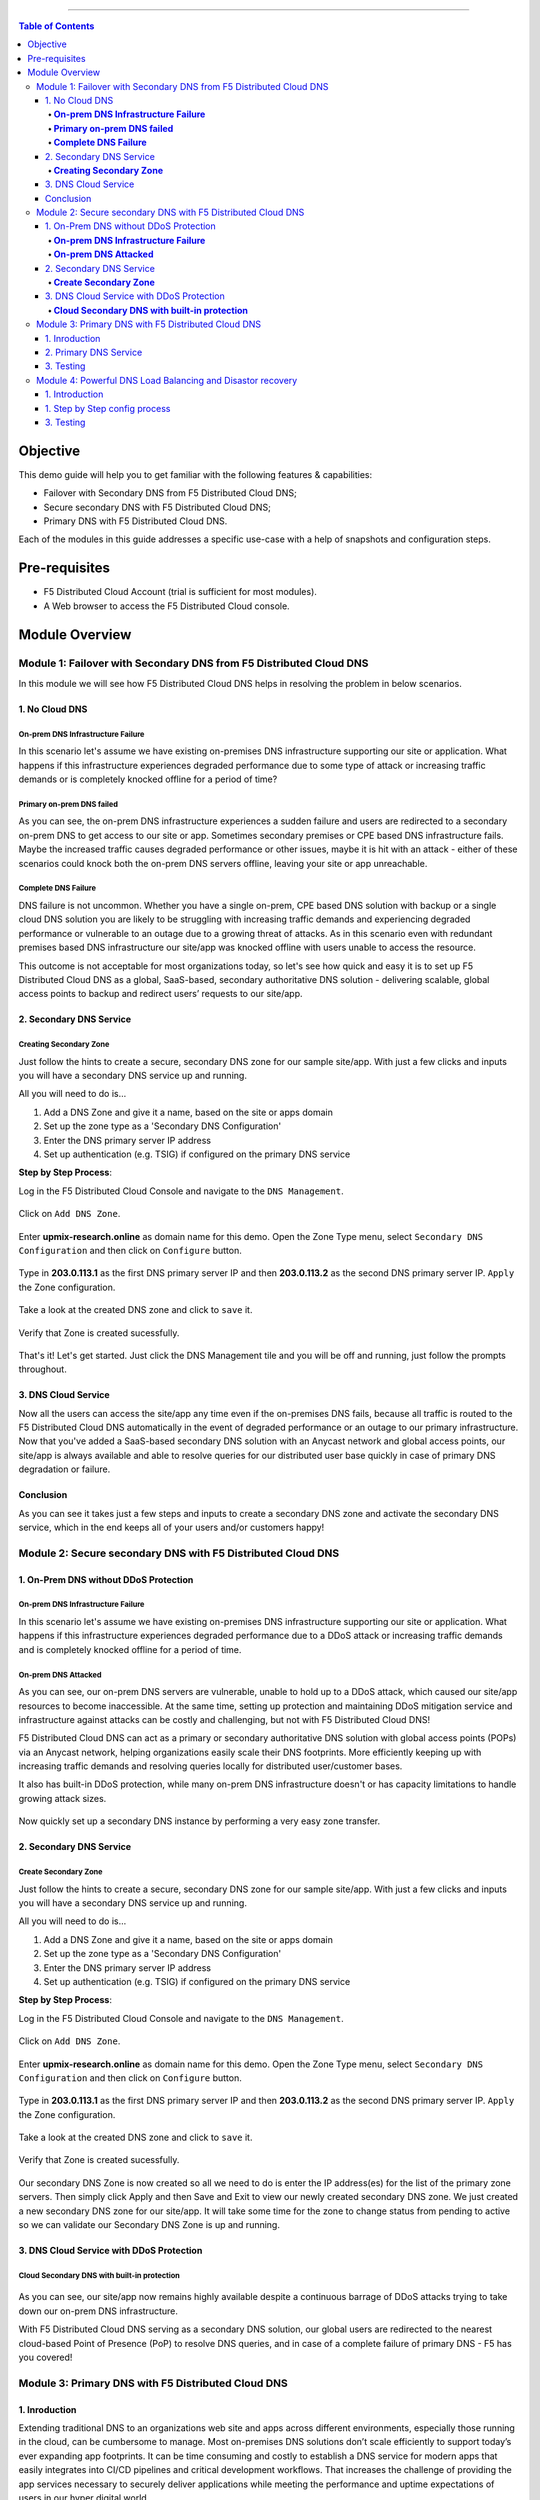 ==================================================

.. contents:: Table of Contents

Objective
####################
This demo guide will help you to get familiar with the following features & capabilities: 

- Failover with Secondary DNS from F5 Distributed Cloud DNS;
- Secure secondary DNS with F5 Distributed Cloud DNS;
- Primary DNS with F5 Distributed Cloud DNS.

Each of the modules in this guide addresses a specific use-case with a help of snapshots and configuration steps.

Pre-requisites
#################

- F5 Distributed Cloud Account (trial is sufficient for most modules).
- A Web browser to access the F5 Distributed Cloud console.

Module Overview
################

Module 1: Failover with Secondary DNS from F5 Distributed Cloud DNS
*******************************************************************
In this module we will see how F5 Distributed Cloud DNS helps in resolving the problem in below scenarios.

1. No Cloud DNS
===============

**On-prem DNS Infrastructure Failure**
--------------------------------------
In this scenario let's assume we have existing on-premises DNS infrastructure supporting our site or application. What happens if this infrastructure experiences degraded performance due to some type of attack or increasing traffic demands or is completely knocked offline for a period of time?

.. figure:: Assets/f5xcdns-snap.png

**Primary on-prem DNS failed**
------------------------------
As you can see, the on-prem DNS infrastructure experiences a sudden failure and users are redirected to a secondary on-prem DNS to get access to our site or app. Sometimes secondary premises or CPE based DNS infrastructure fails. Maybe the increased traffic causes degraded performance or other issues, maybe it is hit with an attack - either of these scenarios could knock both the on-prem DNS servers offline, leaving your site or app unreachable.

.. figure:: Assets/image2.png

**Complete DNS Failure**
------------------------
DNS failure is not uncommon. Whether you have a single on-prem, CPE based DNS solution with backup or a single cloud DNS solution you are likely to be struggling with increasing traffic demands and experiencing degraded performance or vulnerable to an outage due to a growing threat of attacks. As in this scenario even with redundant premises based DNS infrastructure our site/app was knocked offline with users unable to access the resource.

This outcome is not acceptable for most organizations today, so let's see how quick and easy it is to set up F5 Distributed Cloud DNS as a global, SaaS-based, secondary authoritative DNS solution - delivering scalable, global access points to backup and redirect users’ requests to our site/app.

.. figure:: Assets/image3.png

2. Secondary DNS Service
========================

**Creating Secondary Zone**
---------------------------
Just follow the hints to create a secure, secondary DNS zone for our sample site/app. With just a few clicks and inputs you will have a secondary DNS service up and running.

All you will need to do is...

1) Add a DNS Zone and give it a name, based on the site or apps domain
2) Set up the zone type as a 'Secondary DNS Configuration'
3) Enter the DNS primary server IP address
4) Set up authentication (e.g. TSIG) if configured on the primary DNS service

**Step by Step Process**:  

Log in the F5 Distributed Cloud Console and navigate to the ``DNS Management``.

.. figure:: Assets/image4.png

Click on ``Add DNS Zone``.

.. figure:: Assets/image5.png

Enter **upmix-research.online** as domain name for this demo. Open the Zone Type menu, select ``Secondary DNS Configuration`` and then click on ``Configure`` button.

.. figure:: Assets/image6.png

Type in **203.0.113.1** as the first DNS primary server IP and then **203.0.113.2** as the second DNS primary server IP. ``Apply`` the Zone configuration.

.. figure:: Assets/image7.png

Take a look at the created DNS zone and click to ``save`` it.

.. figure:: Assets/image8.png

Verify that Zone is created sucessfully.

.. figure:: Assets/image9.png

That's it! Let's get started. Just click the DNS Management tile and you will be off and running, just follow the prompts throughout.

3. DNS Cloud Service
====================
Now all the users can access the site/app any time even if the on-premises DNS fails, because all traffic is routed to the F5 Distributed Cloud DNS automatically in the event of degraded performance or an outage to our primary infrastructure. Now that you've added a SaaS-based secondary DNS solution with an Anycast network and global access points, our site/app is always available and able to resolve queries for our distributed user base quickly in case of primary DNS degradation or failure.

.. figure:: Assets/image10.png

Conclusion
==========
As you can see it takes just a few steps and inputs to create a secondary DNS zone and activate the secondary DNS service, which in the end keeps all of your users and/or customers happy!

Module 2: Secure secondary DNS with F5 Distributed Cloud DNS
************************************************************

1. On-Prem DNS without DDoS Protection
======================================

**On-prem DNS Infrastructure Failure**
--------------------------------------
In this scenario let's assume we have existing on-premises DNS infrastructure supporting our site or application. What happens if this infrastructure experiences degraded performance due to a DDoS attack or increasing traffic demands and is completely knocked offline for a period of time.

.. figure:: Assets/ssdns1.png

**On-prem DNS Attacked**
------------------------

As you can see, our on-prem DNS servers are vulnerable, unable to hold up to a DDoS attack, which caused our site/app resources to become inaccessible. At the same time, setting up protection and maintaining DDoS mitigation service and infrastructure against attacks can be costly and challenging, but not with F5 Distributed Cloud DNS!

F5 Distributed Cloud DNS can act as a primary or secondary authoritative DNS solution with global access points (POPs) via an Anycast network, helping organizations easily scale their DNS footprints. More efficiently keeping up with increasing traffic demands and resolving queries locally for distributed user/customer bases.

It also has built-in DDoS protection, while many on-prem DNS infrastructure doesn't or has capacity limitations to handle growing attack sizes.

.. figure:: Assets/ssdns2.png

Now quickly set up a secondary DNS instance by performing a very easy zone transfer.

2. Secondary DNS Service
========================

**Create Secondary Zone**
-------------------------
Just follow the hints to create a secure, secondary DNS zone for our sample site/app. With just a few clicks and inputs you will have a secondary DNS service up and running.

All you will need to do is...

1) Add a DNS Zone and give it a name, based on the site or apps domain
2) Set up the zone type as a 'Secondary DNS Configuration'
3) Enter the DNS primary server IP address
4) Set up authentication (e.g. TSIG) if configured on the primary DNS service

**Step by Step Process**:  

Log in the F5 Distributed Cloud Console and navigate to the ``DNS Management``.

.. figure:: Assets/image4.png

Click on ``Add DNS Zone``.

.. figure:: Assets/image5.png

Enter **upmix-research.online** as domain name for this demo. Open the Zone Type menu, select ``Secondary DNS Configuration`` and then click on ``Configure`` button.

.. figure:: Assets/image6.png

Type in **203.0.113.1** as the first DNS primary server IP and then **203.0.113.2** as the second DNS primary server IP. ``Apply`` the Zone configuration.

.. figure:: Assets/image7.png

Take a look at the created DNS zone and click to ``save`` it.

.. figure:: Assets/image8.png

Verify that Zone is created sucessfully.

.. figure:: Assets/image9.png

Our secondary DNS Zone is now created so all we need to do is enter the IP address(es) for the list of the primary zone servers. Then simply click Apply and then Save and Exit to view our newly created secondary DNS zone.
We just created a new secondary DNS zone for our site/app. It will take some time for the zone to change status from pending to active so we can validate our Secondary DNS Zone is up and running.

3. DNS Cloud Service with DDoS Protection
=========================================

**Cloud Secondary DNS with built-in protection**
------------------------------------------------

.. figure:: Assets/ssdns3.png

As you can see, our site/app now remains highly available despite a continuous barrage of DDoS attacks trying to take down our on-prem DNS infrastructure.

With F5 Distributed Cloud DNS serving as a secondary DNS solution, our global users are redirected to the nearest cloud-based Point of Presence (PoP) to resolve DNS queries, and in case of a complete failure of primary DNS - F5 has you covered!


Module 3: Primary DNS with F5 Distributed Cloud DNS
***************************************************

1. Inroduction
==============
Extending traditional DNS to an organizations web site and apps across different environments, especially those running in the cloud, can be cumbersome to manage. Most on-premises DNS solutions don’t scale efficiently to support today’s ever expanding app footprints. It can be time consuming and costly to establish a DNS service for modern apps that easily integrates into CI/CD pipelines and critical development workflows. That increases the challenge of providing the app services necessary to securely deliver applications while meeting the performance and uptime expectations of users in our hyper digital world.

It doesn’t have to be this difficult. Not anymore. F5 Distributed Cloud DNS simplifies DNS delivery globally, across multi-cloud environments, traditional and modern apps.

Let’s go ahead and show you how easy it is to set up a primary DNS service with F5 Distributed Cloud DNS.

.. figure:: Assets/prdns0.png

2. Primary DNS Service
======================
Just follow the hints to create a primary DNS zone for our sample app. With just a few clicks and inputs you will have a primary DNS service up and running.

All you will need to do is...

1) Add a DNS Zone and​ give it a name, based on the site or apps domain
2) Set up the zone type as a 'Primary DNS Configuration'
3) Create the appropriate resource records, for example, A, AAAA, CNAME, ALIAS etc.

**Step by Step Process**:  

Log in the F5 Distributed Cloud Console and navigate to the ``DNS Management``.

.. figure:: Assets/image4.png

Click on ``Add DNS Zone``.

.. figure:: Assets/prdns1.png

Enter **test3.gago.net** as domain name for this demo. Open the Zone Type menu, select ``Primary DNS Configuration`` and then click on ``View Configuration`` button.

.. figure:: Assets/prdns2.png

Click to ``Add Item`` under Resource Record Set with SOA record param as ``Default parameters``.

.. figure:: Assets/prdns3.png

Type the TLL value, record set type and IPv4 address and ``Apply`` the record set configuration.

.. figure:: Assets/prdns3_1.png

``Apply`` the SOA configuration.

.. figure:: Assets/prdns4.png

Take a look at the DNS Zone configuration and click on ``Save and Exit``.

.. figure:: Assets/prdns5.png

Verify that DNS Zone is added successfully and proceed to rest the created DNS Service.

.. figure:: Assets/prdns6.png

3. Testing
==========

Now that the primary zone is added with the list of its name servers, we can test it by running a command in any terminal.

.. figure:: Assets/prdns7.png

As you can see from the output, the created record is there. You just need to update the DNS domain settings with your registrar to point to the F5 Distributed Cloud Platform to start sending queries. It's really that quick and easy. Now primary DNS is set up and clients can access your site or app globally via our distributed PoPs providing maximum uptime and performance.

Module 4: Powerful DNS Load Balancing and Disastor recovery
***************************************************

1. Introduction
==============
At first, log in the F5 Distributed Cloud Console and navigate to ``DNS Management``.

.. figure:: Assets/Untitled.jpg

In the left-side navigation panel proceed to the Manage section, click on DNS Management. When the page opens, click the Add zone button.

.. figure:: Assets/dns-home-page.jpg
In the Metadata section, give the Domain Name as ``f5-cloud-dnstesting.com``. Under DNS Zone Configuration section, setup Zone Type as ``Primary DNS Configuration`` and click on Edit Configuration.

.. figure:: Assets/config-page.jpg
Click on Add Item to create the DNS Load Balancer Resource Record Set.

.. figure:: Assets/resource-record-set.jpg
Select the Record Set dropdown select DNS Load Balancer.

.. figure:: Assets/dns-resource-record-set.jpg
Enter Excluding Domain Name as ``buytime`` and click on Add Item button to create DNS LB Record.

.. figure:: Assets/dns-configs.jpg
Provide DNS LB name in Metadata section, select Record Type as A. Click on Configure under Load Balancer Rules to create.

.. figure:: Assets/dns-lb-name.jpg

Click on Add Item button to create rules for Load Balancing based on users in Geographical location.

.. figure:: Assets/dns-lb-rule.jpg

.. figure:: Assets/eu-rule.jpg

.. figure:: Assets/eu-rule-label.jpg

.. figure:: Assets/eu-rule-label-in.jpg

.. figure:: Assets/eu-rule-label-in-EU-2.jpg

.. figure:: Assets/pool-creation.jpg

.. figure:: Assets/dns-europe.jpg

.. figure:: Assets/dns-europe-ip.jpg

.. figure:: Assets/dns-europe-2nd-server.jpg

.. figure:: Assets/dns-europe-2nd-ip.jpg

.. figure:: Assets/dns-health-check.jpg

.. figure:: Assets/enable-health-check.jpg

.. figure:: Assets/europe-health-configs.jpg

DASDFad

1. Step by Step config process
==============

3. Testing
==============
